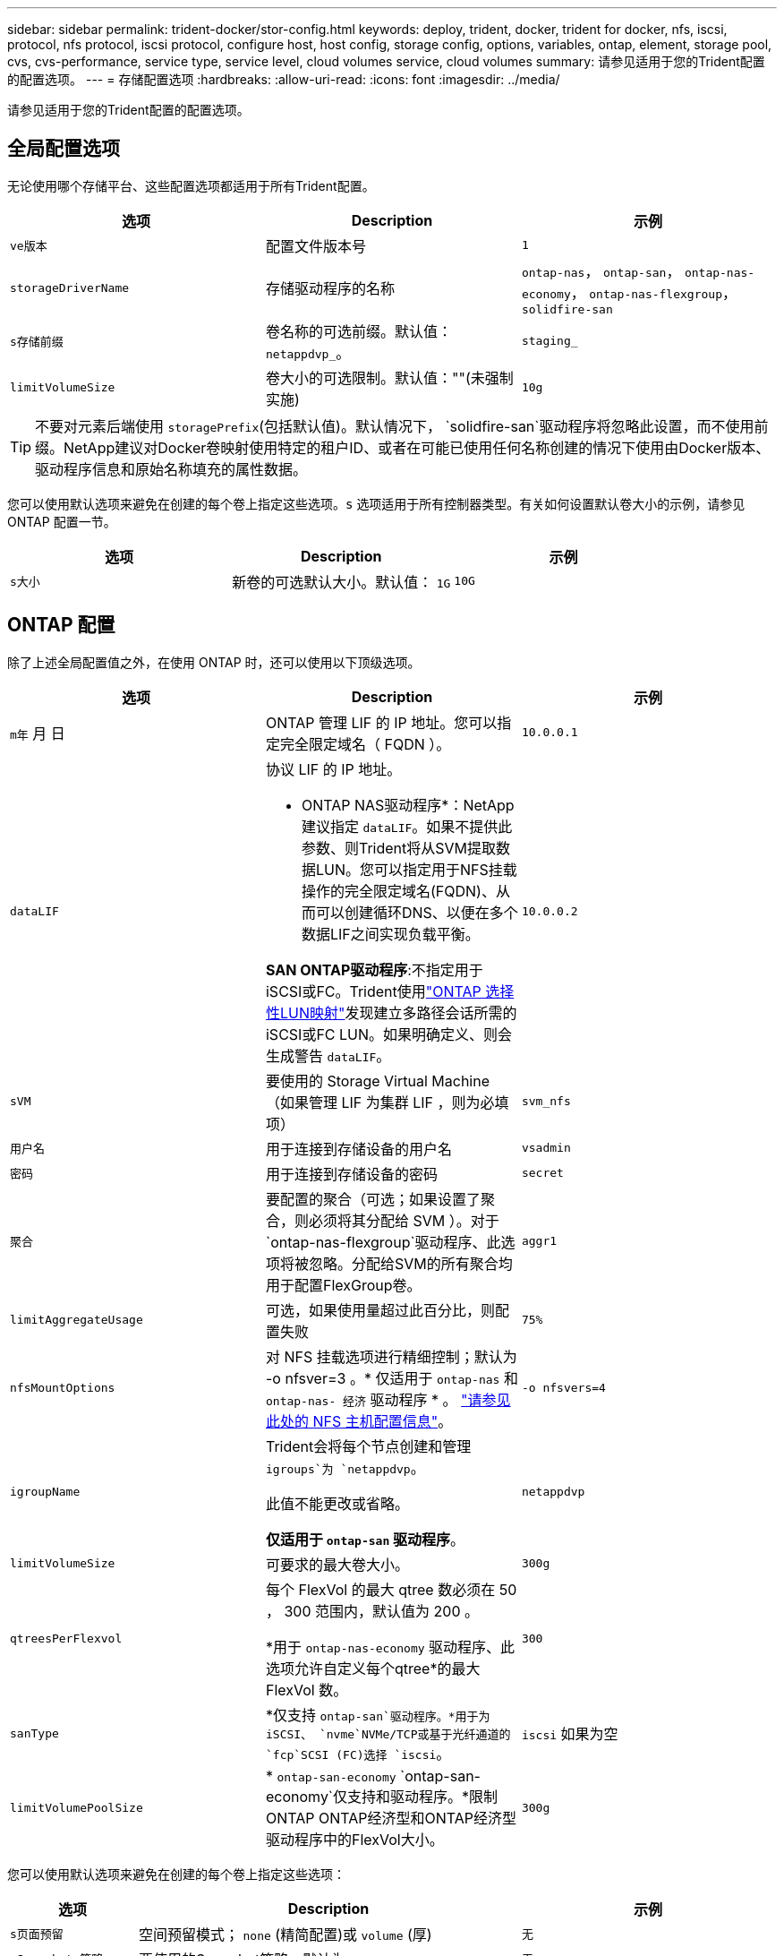 ---
sidebar: sidebar 
permalink: trident-docker/stor-config.html 
keywords: deploy, trident, docker, trident for docker, nfs, iscsi, protocol, nfs protocol, iscsi protocol, configure host, host config, storage config, options, variables, ontap, element, storage pool, cvs, cvs-performance, service type, service level, cloud volumes service, cloud volumes 
summary: 请参见适用于您的Trident配置的配置选项。 
---
= 存储配置选项
:hardbreaks:
:allow-uri-read: 
:icons: font
:imagesdir: ../media/


[role="lead"]
请参见适用于您的Trident配置的配置选项。



== 全局配置选项

无论使用哪个存储平台、这些配置选项都适用于所有Trident配置。

[cols="3*"]
|===
| 选项 | Description | 示例 


| `ve版本`  a| 
配置文件版本号
 a| 
`1`



| `storageDriverName`  a| 
存储驱动程序的名称
 a| 
`ontap-nas`， `ontap-san`， `ontap-nas-economy`，
`ontap-nas-flexgroup`， `solidfire-san`



| `s存储前缀`  a| 
卷名称的可选前缀。默认值： `netappdvp_`。
 a| 
`staging_`



| `limitVolumeSize`  a| 
卷大小的可选限制。默认值：""(未强制实施)
 a| 
`10g`

|===

TIP: 不要对元素后端使用 `storagePrefix`(包括默认值)。默认情况下， `solidfire-san`驱动程序将忽略此设置，而不使用前缀。NetApp建议对Docker卷映射使用特定的租户ID、或者在可能已使用任何名称创建的情况下使用由Docker版本、驱动程序信息和原始名称填充的属性数据。

您可以使用默认选项来避免在创建的每个卷上指定这些选项。`s` 选项适用于所有控制器类型。有关如何设置默认卷大小的示例，请参见 ONTAP 配置一节。

[cols="3*"]
|===
| 选项 | Description | 示例 


| `s大小`  a| 
新卷的可选默认大小。默认值： `1G`
 a| 
`10G`

|===


== ONTAP 配置

除了上述全局配置值之外，在使用 ONTAP 时，还可以使用以下顶级选项。

[cols="3*"]
|===
| 选项 | Description | 示例 


| `m年` 月 日  a| 
ONTAP 管理 LIF 的 IP 地址。您可以指定完全限定域名（ FQDN ）。
 a| 
`10.0.0.1`



| `dataLIF`  a| 
协议 LIF 的 IP 地址。

* ONTAP NAS驱动程序*：NetApp建议指定 `dataLIF`。如果不提供此参数、则Trident将从SVM提取数据LUN。您可以指定用于NFS挂载操作的完全限定域名(FQDN)、从而可以创建循环DNS、以便在多个数据LIF之间实现负载平衡。

*SAN ONTAP驱动程序*:不指定用于iSCSI或FC。Trident使用link:https://docs.netapp.com/us-en/ontap/san-admin/selective-lun-map-concept.html["ONTAP 选择性LUN映射"^]发现建立多路径会话所需的iSCSI或FC LUN。如果明确定义、则会生成警告 `dataLIF`。
 a| 
`10.0.0.2`



| `sVM`  a| 
要使用的 Storage Virtual Machine （如果管理 LIF 为集群 LIF ，则为必填项）
 a| 
`svm_nfs`



| `用户名`  a| 
用于连接到存储设备的用户名
 a| 
`vsadmin`



| `密码`  a| 
用于连接到存储设备的密码
 a| 
`secret`



| `聚合`  a| 
要配置的聚合（可选；如果设置了聚合，则必须将其分配给 SVM ）。对于 `ontap-nas-flexgroup`驱动程序、此选项将被忽略。分配给SVM的所有聚合均用于配置FlexGroup卷。
 a| 
`aggr1`



| `limitAggregateUsage`  a| 
可选，如果使用量超过此百分比，则配置失败
 a| 
`75%`



| `nfsMountOptions`  a| 
对 NFS 挂载选项进行精细控制；默认为 -o nfsver=3 。* 仅适用于 `ontap-nas` 和 `ontap-nas- 经济` 驱动程序 * 。 https://www.netapp.com/pdf.html?item=/media/10720-tr-4067.pdf["请参见此处的 NFS 主机配置信息"^]。
 a| 
`-o nfsvers=4`



| `igroupName`  a| 
Trident会将每个节点创建和管理 `igroups`为 `netappdvp`。

此值不能更改或省略。

*仅适用于 `ontap-san` 驱动程序*。
 a| 
`netappdvp`



| `limitVolumeSize`  a| 
可要求的最大卷大小。
 a| 
`300g`



| `qtreesPerFlexvol`  a| 
每个 FlexVol 的最大 qtree 数必须在 50 ， 300 范围内，默认值为 200 。

*用于 `ontap-nas-economy` 驱动程序、此选项允许自定义每个qtree*的最大FlexVol 数。
 a| 
`300`



 a| 
`sanType`
| *仅支持 `ontap-san`驱动程序。*用于为iSCSI、 `nvme`NVMe/TCP或基于光纤通道的 `fcp`SCSI (FC)选择 `iscsi`。 | `iscsi` 如果为空 


| `limitVolumePoolSize` | * `ontap-san-economy` `ontap-san-economy`仅支持和驱动程序。*限制ONTAP ONTAP经济型和ONTAP经济型驱动程序中的FlexVol大小。  a| 
`300g`

|===
您可以使用默认选项来避免在创建的每个卷上指定这些选项：

[cols="1,3,2"]
|===
| 选项 | Description | 示例 


| `s页面预留`  a| 
空间预留模式； `none` (精简配置)或 `volume` (厚)
 a| 
`无`



| `sSnapshot 策略`  a| 
要使用的Snapshot策略、默认为 `none`
 a| 
`无`



| `sSnapshot 预留`  a| 
Snapshot预留百分比、默认值为""以接受ONTAP 默认值
 a| 
`10`



| `splitOnClone`  a| 
创建克隆时将其从父级拆分、默认为 `false`
 a| 
`false`



| `加密`  a| 
在新卷上启用NetApp卷加密(NVE)；默认为`false`。要使用此选项，必须在集群上获得 NVE 的许可并启用 NVE 。

如果在后端启用了NAE、则在Trident中配置的任何卷都将启用NAE。

有关详细信息，请参阅：link:../trident-reco/security-reco.html["Trident如何与NVE和NAE配合使用"]。
 a| 
true



| `unixPermissions`  a| 
对于已配置的NFS卷、NAS选项默认为 `777`
 a| 
`777`



| `snapshotDir`  a| 
用于访问目录的NAS选项 `.snapshot`。
 a| 
对于NFSv4、为"TRUE"；对于NFSv3、为"false"



| `exportPolicy`  a| 
要使用的NFS导出策略的NAS选项、默认为 `default`
 a| 
`default`



| `securityStyle`  a| 
用于访问已配置NFS卷的NAS选项。

NFS支持 `mixed` 和 `unix` 安全模式。默认值为 `unix`。
 a| 
`unix`



| `fileSystemType`  a| 
SAN选项要选择文件系统类型、默认为 `ext4`
 a| 
`xfs`



| `分层策略`  a| 
要使用的分层策略，默认为 `none`。
 a| 
`无`

|===


=== 扩展选项

 `ontap-nas`和 `ontap-san`驱动程序会为每个Docker卷创建一个ONTAP FlexVol。ONTAP支持每个集群节点多达1000个FlexVol、集群最多12、000个FlexVol卷如果您的Docker卷要求符合此限制、则该驱动程序是首选NAS解决方案、因为它 `ontap-nas`具有FlexVol提供的其他功能、例如Docker卷粒度快照和克隆。

如果所需的 Docker 卷数超出 FlexVol 限制所能容纳的范围，请选择 `ontap-nas-economy"` 或 `ontap-san-economy"` 驱动程序。

该 `ontap-nas-economy`驱动程序会在自动管理的FlexVol卷qtrees池中将Docker卷创建为ONTAP qtrees qtrees、其扩展能力要大得多、每个集群节点最多可扩展100、000个、每个集群最多可扩展2、400、000个、但这会牺牲一些功能。该 `ontap-nas-economy`驱动程序不支持Docker卷粒度快照或克隆。


NOTE: Docker Swarm 目前不支持 `ontap-nas-economy-经济` 驱动程序，因为 Swarm 不会在多个节点之间协调卷创建。

此 `ontap-san-economy`驱动程序会在自动管理的FlexVol卷共享池中将Docker卷创建为ONTAP LUN、这样、每个FlexVol就不会仅限于一个LUN、而且可以为SAN工作负载提供更好的可扩展性。根据存储阵列的不同， ONTAP 每个集群最多支持 16384 个 LUN 。由于卷是下面的 LUN ，因此此驱动程序支持 Docker 卷粒度快照和克隆。

选择 `ontap-nas-flexgroup`一个驱动程序来提高单个卷的并行处理能力、该卷可能会增长到包含数十亿个文件的PB级范围。FlexGroup 的一些理想用例包括 AI/ML/DL ，大数据和分析，软件构建，流式传输，文件存储库等。配置FlexGroup卷时、Trident会使用分配给SVM的所有聚合。Trident 中的 FlexGroup 支持还需要注意以下事项：

* 需要 ONTAP 9.2 或更高版本。
* 截至本文撰写时， FlexGroup 仅支持 NFS v3 。
* 建议为 SVM 启用 64 位 NFSv3 标识符。
* 建议的最小FlexGroup成员/卷大小为100 GiB。
* FlexGroup卷不支持克隆。


有关适用于FlexGroup的FlexGroup和工作负载的信息，请参见 https://www.netapp.com/pdf.html?item=/media/12385-tr4571pdf.pdf["《NetApp FlexGroup卷最佳实践和实施指南》"^]。

要在同一环境中获得高级功能并实现大规模扩展，您可以运行多个 Docker 卷插件实例，其中一个使用 `ontap-NAS` ，另一` 个使用 `ontap-nas-economy.



=== Trident的自定义ONTAP角色

您可以创建Privileges最低的ONTAP集群角色、这样就不必使用ONTAP管理员角色在Trident中执行操作。如果在Trident后端配置中包含用户名、则Trident将使用您创建的ONTAP集群角色来执行操作。

有关创建Trident自定义角色的详细信息、请参见link:https://github.com/NetApp/trident/tree/master/contrib/ontap/trident_role["Trident自定义角色生成器"]。

[role="tabbed-block"]
====
.使用ONTAP命令行界面
--
. 使用以下命令创建新角色：
+
`security login role create <role_name\> -cmddirname "command" -access all –vserver <svm_name\>`

. 为Trident用户创建用户名：
+
`security login create -username <user_name\> -application ontapi -authmethod password -role <name_of_role_in_step_1\> –vserver <svm_name\> -comment "user_description"`
`security login create -username <user_name\> -application http -authmethod password -role <name_of_role_in_step_1\> –vserver <svm_name\> -comment "user_description"`

. 将角色映射到用户：
+
`security login modify username <user_name\> –vserver <svm_name\> -role <role_name\> -application ontapi -application console -authmethod <password\>`



--
.使用 System Manager
--
在ONTAP系统管理器中执行以下步骤：

. *创建自定义角色*：
+
.. 要在集群级别创建自定义角色，请选择*Cluster > Settings*。
+
(或)要在SVM级别创建自定义角色、请选择*存储> Storage VM `required SVM` >>设置>用户和角色*。

.. 选择*用户和角色*旁边的箭头图标(*->*)。
.. 在*角色*下选择*+添加*。
.. 定义角色的规则，然后单击*Save*。


. *将角色映射到Trident user*：+在*Users and Roles*页面上执行以下步骤：
+
.. 在*用户*下选择添加图标*+*。
.. 选择所需的用户名，然后在下拉菜单中为*rouser*选择一个角色。
.. 单击 * 保存 * 。




--
====
有关详细信息、请参见以下页面：

* link:https://kb.netapp.com/on-prem/ontap/Ontap_OS/OS-KBs/FAQ__Custom_roles_for_administration_of_ONTAP["用于管理ONTAP的自定义角色"^]或link:https://docs.netapp.com/us-en/ontap/authentication/define-custom-roles-task.html["定义自定义角色"^]
* link:https://docs.netapp.com/us-en/ontap-automation/rest/rbac_roles_users.html#rest-api["使用角色和用户"^]




=== ONTAP 配置文件示例

.<code>ontap-nas</code> 驱动程序的NFS示例
[%collapsible]
====
[listing]
----
{
    "version": 1,
    "storageDriverName": "ontap-nas",
    "managementLIF": "10.0.0.1",
    "dataLIF": "10.0.0.2",
    "svm": "svm_nfs",
    "username": "vsadmin",
    "password": "password",
    "aggregate": "aggr1",
    "defaults": {
      "size": "10G",
      "spaceReserve": "none",
      "exportPolicy": "default"
    }
}
----
====
.<code>ontap-nas-flexgroup</code> 驱动程序的NFS示例
[%collapsible]
====
[listing]
----
{
    "version": 1,
    "storageDriverName": "ontap-nas-flexgroup",
    "managementLIF": "10.0.0.1",
    "dataLIF": "10.0.0.2",
    "svm": "svm_nfs",
    "username": "vsadmin",
    "password": "password",
    "defaults": {
      "size": "100G",
      "spaceReserve": "none",
      "exportPolicy": "default"
    }
}
----
====
.<code>ontap-nas-economy</code> 驱动程序的NFS示例
[%collapsible]
====
[listing]
----
{
    "version": 1,
    "storageDriverName": "ontap-nas-economy",
    "managementLIF": "10.0.0.1",
    "dataLIF": "10.0.0.2",
    "svm": "svm_nfs",
    "username": "vsadmin",
    "password": "password",
    "aggregate": "aggr1"
}
----
====
.<code>ontap-san</code> 驱动程序的iSCSI示例
[%collapsible]
====
[listing]
----
{
    "version": 1,
    "storageDriverName": "ontap-san",
    "managementLIF": "10.0.0.1",
    "dataLIF": "10.0.0.3",
    "svm": "svm_iscsi",
    "username": "vsadmin",
    "password": "password",
    "aggregate": "aggr1",
    "igroupName": "netappdvp"
}
----
====
.<code>ontap-san-economy</code> 驱动程序的NFS示例
[%collapsible]
====
[listing]
----
{
    "version": 1,
    "storageDriverName": "ontap-san-economy",
    "managementLIF": "10.0.0.1",
    "dataLIF": "10.0.0.3",
    "svm": "svm_iscsi_eco",
    "username": "vsadmin",
    "password": "password",
    "aggregate": "aggr1",
    "igroupName": "netappdvp"
}
----
====
.NVMe/TCP <code>ontap-san</code> 驱动程序示例
[%collapsible]
====
[listing]
----
{
  "version": 1,
  "backendName": "NVMeBackend",
  "storageDriverName": "ontap-san",
  "managementLIF": "10.0.0.1",
  "svm": "svm_nvme",
  "username":"vsadmin",
  "password":"password",
  "sanType": "nvme",
  "useREST": true
}
----
====
.<code> ONTAP－</code>驱动程序的基于FC的SCSI示例
[%collapsible]
====
[listing]
----
{
  "version": 1,
  "backendName": "ontap-san-backend",
  "storageDriverName": "ontap-san",
  "managementLIF": "10.0.0.1",
  "sanType": "fcp",
  "svm": "trident_svm",
  "username":"vsadmin",
  "password":"password",
  "useREST": true
}
----
====


== Element 软件配置

除了全局配置值之外，在使用 Element 软件（ NetApp HCI/SolidFire ）时，还可以使用这些选项。

[cols="3*"]
|===
| 选项 | Description | 示例 


| `端点`  a| 
https://<login>:<password>@<mvip>/json-rpc/<element-version>
 a| 
https://admin:admin@192.168.160.3/json-rpc/8.0



| `sVIP`  a| 
iSCSI IP 地址和端口
 a| 
10.0.0.7 ： 3260



| `租户名称`  a| 
要使用的 SolidFireF 租户（如果未找到，则创建）
 a| 
`docker`



| `InitiatorIFace`  a| 
将 iSCSI 流量限制为非默认接口时，请指定接口
 a| 
`default`



| `类型`  a| 
QoS 规范
 a| 
请参见以下示例



| `LegendPrefix`  a| 
升级后的 Trident 安装的前缀。如果您使用的是1.3.2之前的版本的Trident并对现有卷执行升级、则需要设置此值才能访问通过volume-name方法映射的旧卷。
 a| 
`netappdvp-`

|===
`solidfire-san` 驱动程序不支持 Docker Swarm 。



=== Element 软件配置文件示例

[listing]
----
{
    "version": 1,
    "storageDriverName": "solidfire-san",
    "Endpoint": "https://admin:admin@192.168.160.3/json-rpc/8.0",
    "SVIP": "10.0.0.7:3260",
    "TenantName": "docker",
    "InitiatorIFace": "default",
    "Types": [
        {
            "Type": "Bronze",
            "Qos": {
                "minIOPS": 1000,
                "maxIOPS": 2000,
                "burstIOPS": 4000
            }
        },
        {
            "Type": "Silver",
            "Qos": {
                "minIOPS": 4000,
                "maxIOPS": 6000,
                "burstIOPS": 8000
            }
        },
        {
            "Type": "Gold",
            "Qos": {
                "minIOPS": 6000,
                "maxIOPS": 8000,
                "burstIOPS": 10000
            }
        }
    ]
}
----